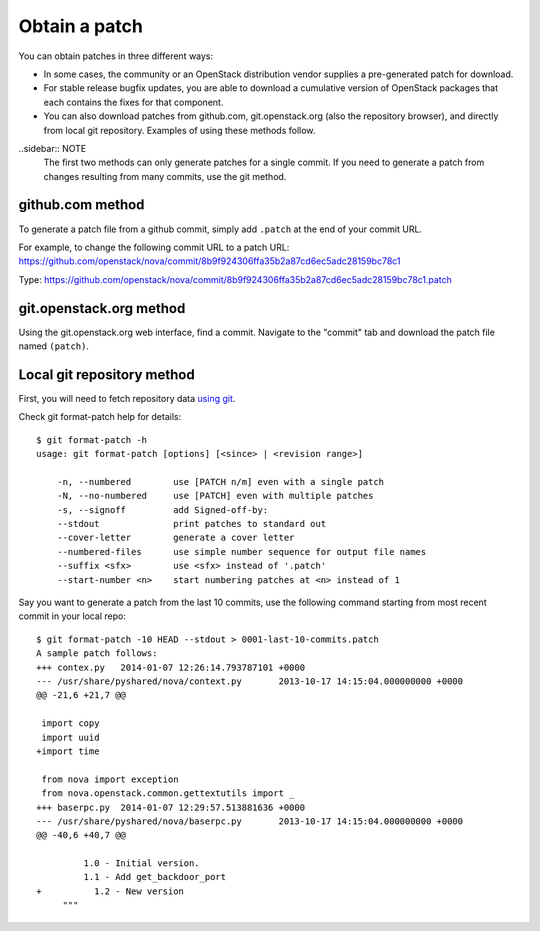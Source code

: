 .. index:: Obtain Patch 

.. _ObtPatch:

Obtain a patch
==============

You can obtain patches in three different ways:

* In some cases, the community or an OpenStack distribution vendor supplies a pre-generated patch for download.

* For stable release bugfix updates, you are able to download a cumulative version of OpenStack packages that each contains the fixes for that component.

* You can also download patches from github.com, git.openstack.org (also the repository browser), and directly from local git repository. Examples of using these methods follow.

..sidebar:: NOTE
  The first two methods can only generate patches for a single commit.
  If you need to generate a patch from changes resulting from many
  commits, use the git method.

github.com method
-----------------

To generate a patch file from a github commit, simply add ``.patch`` at the
end of your commit URL. 

For example, to change the following commit URL to a patch URL:
https://github.com/openstack/nova/commit/8b9f924306ffa35b2a87cd6ec5adc28159bc78c1

Type:
https://github.com/openstack/nova/commit/8b9f924306ffa35b2a87cd6ec5adc28159bc78c1.patch

git.openstack.org method
------------------------

Using the git.openstack.org web interface, find a commit. Navigate to the
"commit" tab and download the patch file named ``(patch)``.

.. image::  /_images/patchcommit.png
  :align: center
  :width: 100%

Local git repository method
---------------------------

First, you will need to fetch repository data `using git <http://git-scm.com/book/en/Git-Basics-Getting-a-Git-Repository>`_.

Check git format-patch help for details::

  $ git format-patch -h
  usage: git format-patch [options] [<since> | <revision range>]

      -n, --numbered        use [PATCH n/m] even with a single patch
      -N, --no-numbered     use [PATCH] even with multiple patches
      -s, --signoff         add Signed-off-by:
      --stdout              print patches to standard out
      --cover-letter        generate a cover letter
      --numbered-files      use simple number sequence for output file names
      --suffix <sfx>        use <sfx> instead of '.patch'
      --start-number <n>    start numbering patches at <n> instead of 1

Say you want to generate a patch from the last 10 commits, use the following
command starting from most recent commit in your local repo::

  $ git format-patch -10 HEAD --stdout > 0001-last-10-commits.patch
  A sample patch follows:
  +++ contex.py   2014-01-07 12:26:14.793787101 +0000
  --- /usr/share/pyshared/nova/context.py	2013-10-17 14:15:04.000000000 +0000
  @@ -21,6 +21,7 @@

   import copy
   import uuid
  +import time

   from nova import exception
   from nova.openstack.common.gettextutils import _
  +++ baserpc.py  2014-01-07 12:29:57.513881636 +0000
  --- /usr/share/pyshared/nova/baserpc.py	2013-10-17 14:15:04.000000000 +0000
  @@ -40,6 +40,7 @@

           1.0 - Initial version.
           1.1 - Add get_backdoor_port
  +          1.2 - New version
       """